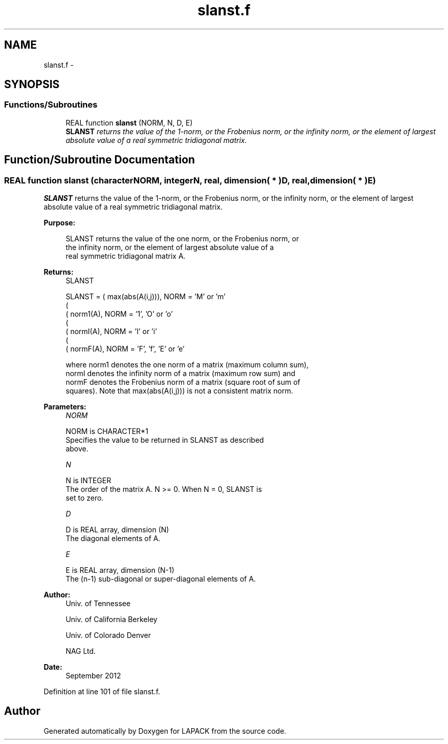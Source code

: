 .TH "slanst.f" 3 "Sat Nov 16 2013" "Version 3.4.2" "LAPACK" \" -*- nroff -*-
.ad l
.nh
.SH NAME
slanst.f \- 
.SH SYNOPSIS
.br
.PP
.SS "Functions/Subroutines"

.in +1c
.ti -1c
.RI "REAL function \fBslanst\fP (NORM, N, D, E)"
.br
.RI "\fI\fBSLANST\fP returns the value of the 1-norm, or the Frobenius norm, or the infinity norm, or the element of largest absolute value of a real symmetric tridiagonal matrix\&. \fP"
.in -1c
.SH "Function/Subroutine Documentation"
.PP 
.SS "REAL function slanst (characterNORM, integerN, real, dimension( * )D, real, dimension( * )E)"

.PP
\fBSLANST\fP returns the value of the 1-norm, or the Frobenius norm, or the infinity norm, or the element of largest absolute value of a real symmetric tridiagonal matrix\&.  
.PP
\fBPurpose: \fP
.RS 4

.PP
.nf
 SLANST  returns the value of the one norm,  or the Frobenius norm, or
 the  infinity norm,  or the  element of  largest absolute value  of a
 real symmetric tridiagonal matrix A.
.fi
.PP
.RE
.PP
\fBReturns:\fP
.RS 4
SLANST 
.PP
.nf
    SLANST = ( max(abs(A(i,j))), NORM = 'M' or 'm'
             (
             ( norm1(A),         NORM = '1', 'O' or 'o'
             (
             ( normI(A),         NORM = 'I' or 'i'
             (
             ( normF(A),         NORM = 'F', 'f', 'E' or 'e'

 where  norm1  denotes the  one norm of a matrix (maximum column sum),
 normI  denotes the  infinity norm  of a matrix  (maximum row sum) and
 normF  denotes the  Frobenius norm of a matrix (square root of sum of
 squares).  Note that  max(abs(A(i,j)))  is not a consistent matrix norm.
.fi
.PP
 
.RE
.PP
\fBParameters:\fP
.RS 4
\fINORM\fP 
.PP
.nf
          NORM is CHARACTER*1
          Specifies the value to be returned in SLANST as described
          above.
.fi
.PP
.br
\fIN\fP 
.PP
.nf
          N is INTEGER
          The order of the matrix A.  N >= 0.  When N = 0, SLANST is
          set to zero.
.fi
.PP
.br
\fID\fP 
.PP
.nf
          D is REAL array, dimension (N)
          The diagonal elements of A.
.fi
.PP
.br
\fIE\fP 
.PP
.nf
          E is REAL array, dimension (N-1)
          The (n-1) sub-diagonal or super-diagonal elements of A.
.fi
.PP
 
.RE
.PP
\fBAuthor:\fP
.RS 4
Univ\&. of Tennessee 
.PP
Univ\&. of California Berkeley 
.PP
Univ\&. of Colorado Denver 
.PP
NAG Ltd\&. 
.RE
.PP
\fBDate:\fP
.RS 4
September 2012 
.RE
.PP

.PP
Definition at line 101 of file slanst\&.f\&.
.SH "Author"
.PP 
Generated automatically by Doxygen for LAPACK from the source code\&.
